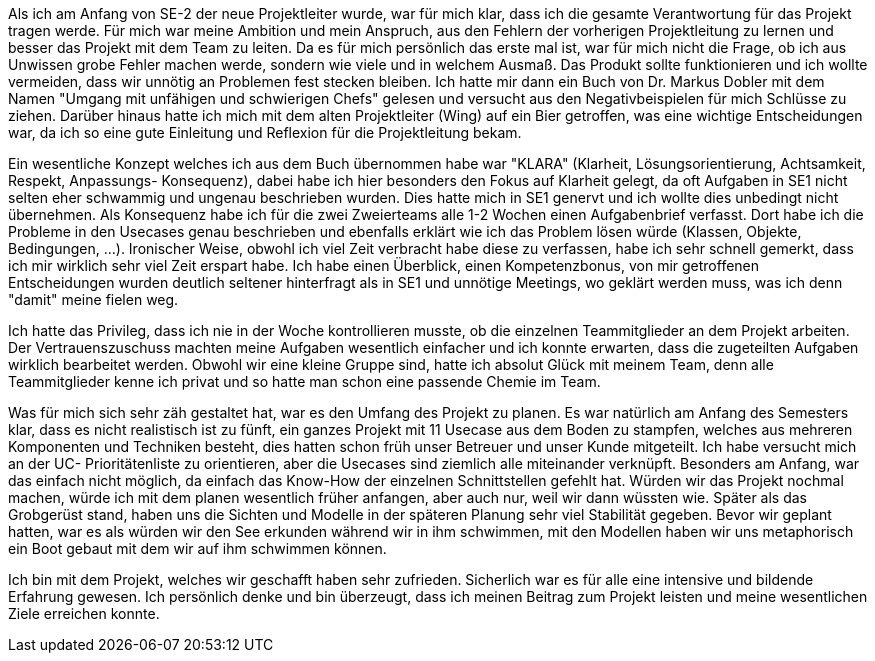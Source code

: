Als ich am Anfang von SE-2 der neue Projektleiter wurde, war für mich klar, dass ich die gesamte Verantwortung für das Projekt tragen werde. Für mich war meine Ambition und mein Anspruch, aus den Fehlern der vorherigen Projektleitung zu lernen und besser das Projekt mit dem Team zu leiten. Da es für mich persönlich das erste mal ist, war für mich nicht die Frage, ob ich aus Unwissen grobe Fehler machen werde, sondern wie viele und in welchem Ausmaß. Das Produkt sollte funktionieren und ich wollte vermeiden, dass wir unnötig an Problemen fest stecken bleiben. Ich hatte mir dann ein Buch von Dr. Markus Dobler mit dem Namen "Umgang mit unfähigen und schwierigen Chefs" gelesen und versucht aus den Negativbeispielen für mich Schlüsse zu ziehen. Darüber hinaus hatte ich mich mit dem alten Projektleiter (Wing) auf ein Bier getroffen, was eine wichtige Entscheidungen war, da ich so eine gute Einleitung und Reflexion für die Projektleitung bekam.

Ein wesentliche Konzept welches ich aus dem Buch übernommen habe war "KLARA" (Klarheit, Lösungsorientierung, Achtsamkeit, Respekt, Anpassungs- Konsequenz), dabei habe ich hier besonders den Fokus auf Klarheit gelegt, da oft Aufgaben in SE1 nicht selten eher schwammig und ungenau beschrieben wurden. Dies hatte mich in SE1 genervt und ich wollte dies unbedingt nicht übernehmen. Als Konsequenz habe ich für die zwei Zweierteams alle 1-2 Wochen einen Aufgabenbrief verfasst. Dort habe ich die Probleme in den Usecases genau beschrieben und ebenfalls erklärt wie ich das Problem lösen würde (Klassen, Objekte, Bedingungen, ...). Ironischer Weise, obwohl ich viel Zeit verbracht habe diese zu verfassen, habe ich sehr schnell gemerkt, dass ich mir wirklich sehr viel Zeit erspart habe. Ich habe einen Überblick, einen Kompetenzbonus, von mir getroffenen Entscheidungen wurden deutlich seltener hinterfragt als in SE1 und unnötige Meetings, wo geklärt werden muss, was ich denn "damit" meine fielen weg.

Ich hatte das Privileg, dass ich nie in der Woche kontrollieren musste, ob die einzelnen Teammitglieder an dem Projekt arbeiten. Der Vertrauenszuschuss machten meine Aufgaben wesentlich einfacher und ich konnte erwarten, dass die zugeteilten Aufgaben wirklich bearbeitet werden. Obwohl wir eine kleine Gruppe sind, hatte ich absolut Glück mit meinem Team, denn alle Teammitglieder kenne ich privat und so hatte man schon eine passende Chemie im Team.

Was für mich sich sehr zäh gestaltet hat, war es den Umfang des Projekt zu planen. Es war natürlich am Anfang des Semesters klar, dass es nicht realistisch ist zu fünft, ein ganzes Projekt mit 11 Usecase aus dem Boden zu stampfen, welches aus mehreren Komponenten und Techniken besteht, dies hatten schon früh unser Betreuer und unser Kunde mitgeteilt. Ich habe versucht mich an der UC- Prioritätenliste zu orientieren, aber die Usecases sind ziemlich alle miteinander verknüpft. Besonders am Anfang, war das einfach nicht möglich, da einfach das Know-How der einzelnen Schnittstellen gefehlt hat. Würden wir das Projekt nochmal machen, würde ich mit dem planen wesentlich früher anfangen, aber auch nur, weil wir dann wüssten wie. Später als das Grobgerüst stand, haben uns die Sichten und Modelle in der späteren Planung sehr viel Stabilität gegeben. Bevor wir geplant hatten, war es als würden wir den See erkunden während wir in ihm schwimmen, mit den Modellen haben wir uns metaphorisch ein Boot gebaut mit dem wir auf ihm schwimmen können.

Ich bin mit dem Projekt, welches wir geschafft haben sehr zufrieden. Sicherlich war es für alle eine intensive und bildende Erfahrung gewesen. Ich persönlich denke und bin überzeugt, dass ich meinen Beitrag zum Projekt leisten und meine wesentlichen Ziele erreichen konnte.